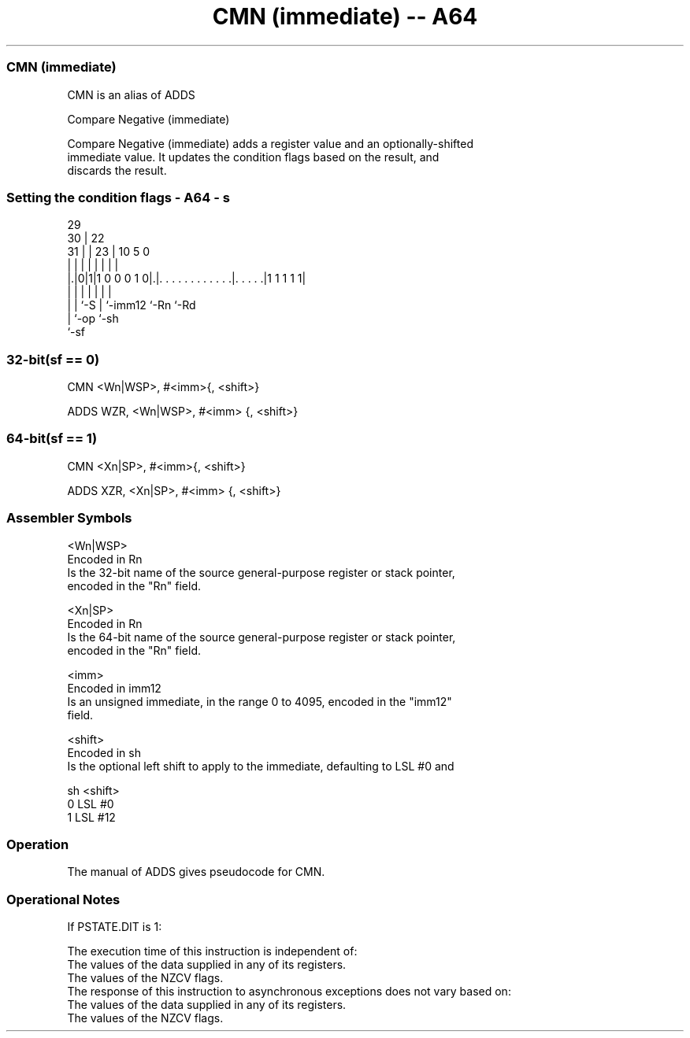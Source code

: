 .nh
.TH "CMN (immediate) -- A64" "7" " "  "alias" "general"
.SS CMN (immediate)
 CMN is an alias of ADDS

 Compare Negative (immediate)

 Compare Negative (immediate) adds a register value and an optionally-shifted
 immediate value. It updates the condition flags based on the result, and
 discards the result.



.SS Setting the condition flags - A64 - s
 
                                                                   
       29                                                          
     30 |            22                                            
   31 | |          23 |                      10         5         0
    | | |           | |                       |         |         |
  |.|0|1|1 0 0 0 1 0|.|. . . . . . . . . . . .|. . . . .|1 1 1 1 1|
  | | |             | |                       |         |
  | | `-S           | `-imm12                 `-Rn      `-Rd
  | `-op            `-sh
  `-sf
  
  
 
.SS 32-bit(sf == 0)
 
 CMN  <Wn|WSP>, #<imm>{, <shift>}
 
 ADDS WZR, <Wn|WSP>, #<imm> {, <shift>}
.SS 64-bit(sf == 1)
 
 CMN  <Xn|SP>, #<imm>{, <shift>}
 
 ADDS XZR, <Xn|SP>, #<imm> {, <shift>}
 

.SS Assembler Symbols

 <Wn|WSP>
  Encoded in Rn
  Is the 32-bit name of the source general-purpose register or stack pointer,
  encoded in the "Rn" field.

 <Xn|SP>
  Encoded in Rn
  Is the 64-bit name of the source general-purpose register or stack pointer,
  encoded in the "Rn" field.

 <imm>
  Encoded in imm12
  Is an unsigned immediate, in the range 0 to 4095, encoded in the "imm12"
  field.

 <shift>
  Encoded in sh
  Is the optional left shift to apply to the immediate, defaulting to LSL #0 and

  sh <shift> 
  0  LSL #0  
  1  LSL #12 



.SS Operation

 The manual of ADDS gives pseudocode for CMN.

.SS Operational Notes

 
 If PSTATE.DIT is 1: 
 
 The execution time of this instruction is independent of: 
 The values of the data supplied in any of its registers.
 The values of the NZCV flags.
 The response of this instruction to asynchronous exceptions does not vary based on: 
 The values of the data supplied in any of its registers.
 The values of the NZCV flags.
